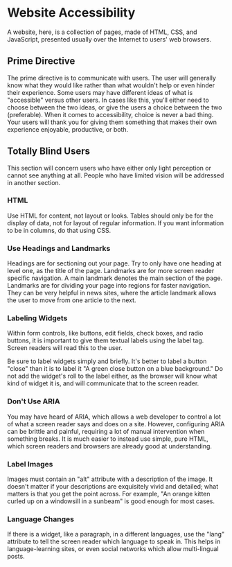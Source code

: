 * Website Accessibility

A website, here, is a collection of pages, made of HTML, CSS, and
JavaScript, presented usually over the Internet to users' web
browsers.

** Prime Directive

The prime directive is to communicate with users. The user will
generally know what they would like rather than what wouldn't help or
even hinder their experience. Some users may have different ideas of
what is "accessible" versus other users. In cases like this, you'll
either need to choose between the two ideas, or give the users a
choice between the two (preferable). When it comes to accessibility,
choice is never a bad thing. Your users will thank you for giving them
something that makes their own experience enjoyable, productive, or
both.

** Totally Blind Users

This section will concern users who have either only light perception
or cannot see anything at all. People who have limited vision will be
addressed in another section.

*** HTML

Use HTML for content, not layout or looks. Tables should only be for
the display of data, not for layout of regular information. If you
want information to be in columns, do that using CSS.

*** Use Headings and Landmarks

Headings are for sectioning out your page. Try to only have one
heading at level one, as the title of the page. Landmarks are for more
screen reader specific navigation. A main landmark denotes the main
section of the page. Landmarks are for dividing your page into regions
for faster navigation. They can be very helpful in news sites, where
the article landmark allows the user to move from one article to the
next.

*** Labeling Widgets

Within form controls, like buttons, edit fields, check boxes, and
radio buttons, it is important to give them textual labels using the
label tag. Screen readers will read this to the user.

Be sure to label widgets simply and briefly. It's better to label a
button "close" than it is to label it "A green close button on a blue
background." Do not add the widget's roll to the label either, as the
browser will know what kind of widget it is, and will communicate that
to the screen reader.

*** Don't Use ARIA

You may have heard of ARIA, which allows a web developer to control a
lot of what a screen reader says and does on a site. However,
configuring ARIA can be brittle and painful, requiring a lot of manual
intervention when something breaks.  It is much easier to instead use
simple, pure HTML, which screen readers and browsers are already good
at understanding.

*** Label Images

Images must contain an "alt" attribute with a description of the
image.  It doesn't matter if your descriptions are exquisitely vivid
and detailed; what matters is that you get the point across. For
example, "An orange kitten curled up on a windowsill in a sunbeam" is
good enough for most cases.

*** Language Changes

If there is a widget, like a paragraph, in a different languages, use
the "lang" attribute to tell the screen reader which language to speak
in. This helps in language-learning sites, or even social networks
which allow multi-lingual posts.
